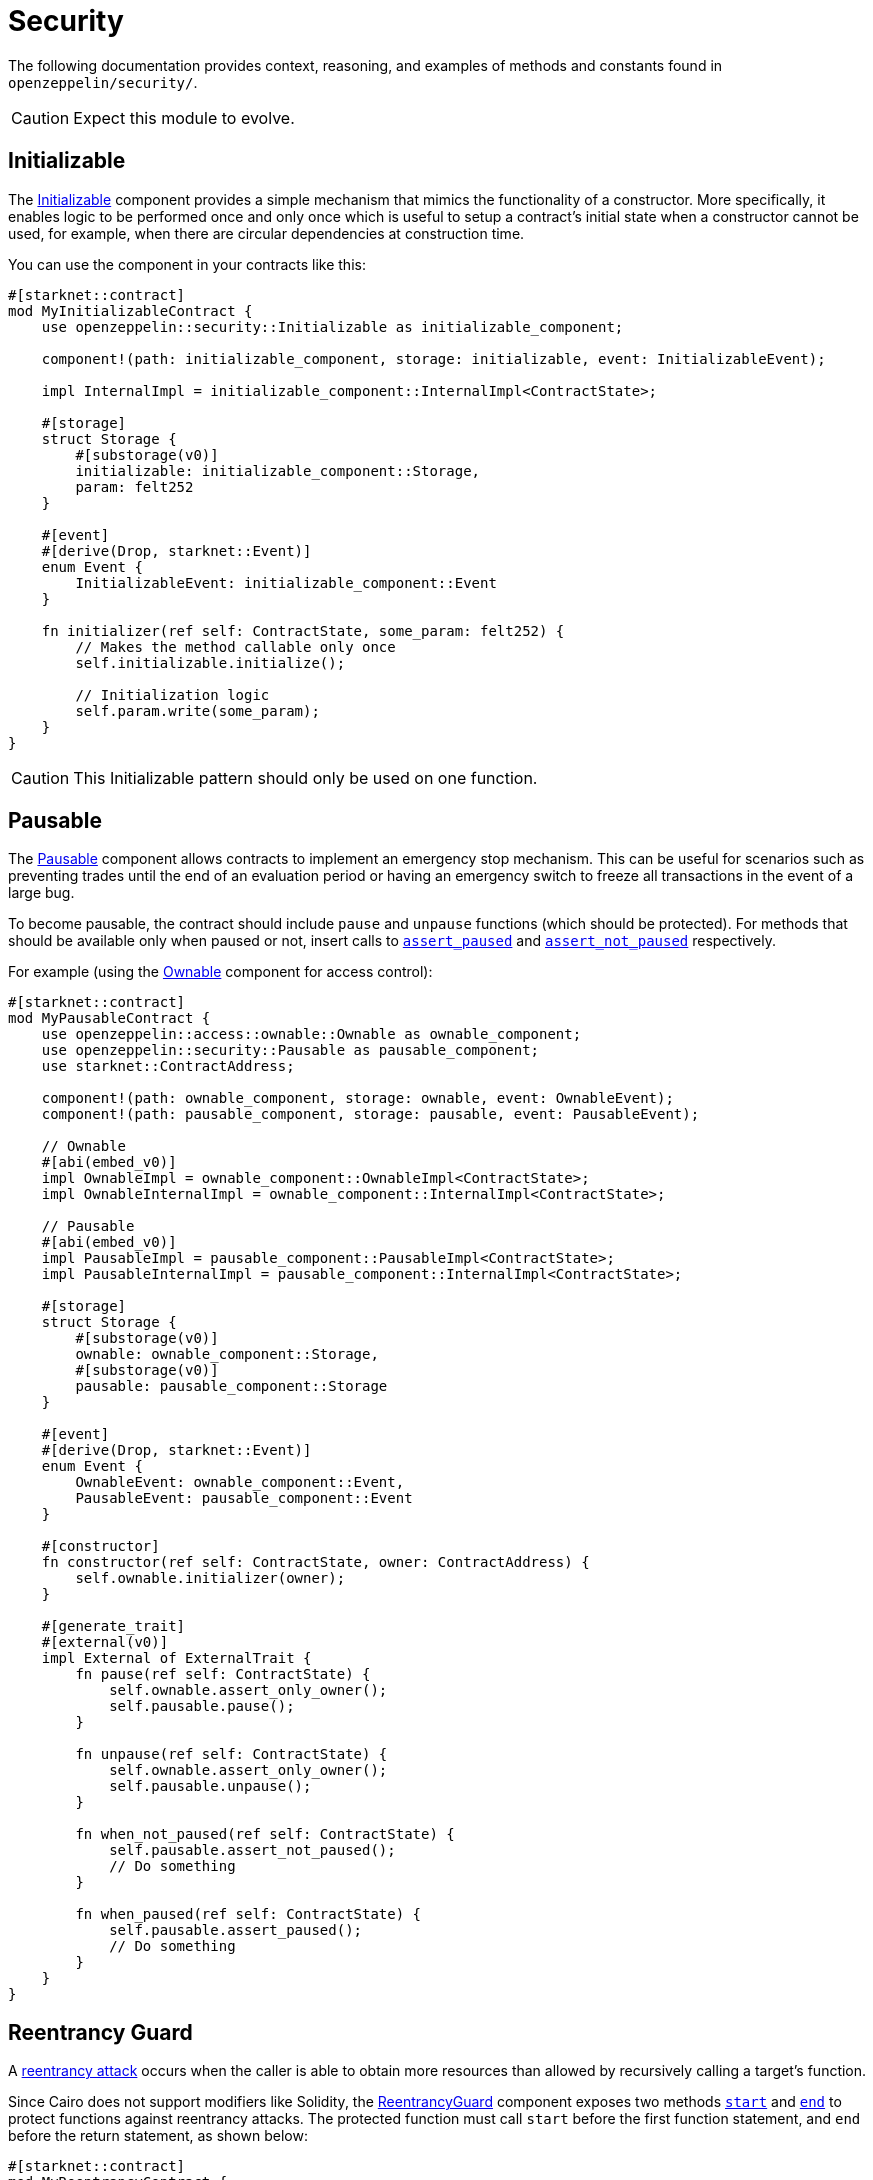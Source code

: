 = Security

The following documentation provides context, reasoning, and examples of methods and constants found in `openzeppelin/security/`.

CAUTION: Expect this module to evolve.

== Initializable

The xref:api/security.adoc#Initializable[Initializable] component provides a simple mechanism that mimics
the functionality of a constructor.
More specifically, it enables logic to be performed once and only once which is useful to setup a contract's initial state when a constructor cannot be used, for example, when there are circular dependencies at construction time.

You can use the component in your contracts like this:

[,javascript]
----
#[starknet::contract]
mod MyInitializableContract {
    use openzeppelin::security::Initializable as initializable_component;

    component!(path: initializable_component, storage: initializable, event: InitializableEvent);

    impl InternalImpl = initializable_component::InternalImpl<ContractState>;

    #[storage]
    struct Storage {
        #[substorage(v0)]
        initializable: initializable_component::Storage,
        param: felt252
    }

    #[event]
    #[derive(Drop, starknet::Event)]
    enum Event {
        InitializableEvent: initializable_component::Event
    }

    fn initializer(ref self: ContractState, some_param: felt252) {
        // Makes the method callable only once
        self.initializable.initialize();

        // Initialization logic
        self.param.write(some_param);
    }
}
----

CAUTION: This Initializable pattern should only be used on one function.

== Pausable

:assert_not_paused: xref:api/security.adoc#Pausable-assert_not_paused[assert_not_paused]
:assert_paused: xref:api/security.adoc#Pausable-assert_paused[assert_paused]

The xref:api/security.adoc#Pausable[Pausable] component allows contracts to implement an emergency stop mechanism.
This can be useful for scenarios such as preventing trades until the end of an evaluation period or having an emergency switch to freeze all transactions in the event of a large bug.

To become pausable, the contract should include `pause` and `unpause` functions (which should be protected).
For methods that should be available only when paused or not, insert calls to `{assert_paused}` and `{assert_not_paused}`
respectively.

For example (using the xref:api/access.adoc#Ownable[Ownable] component for access control):

[,javascript]
----
#[starknet::contract]
mod MyPausableContract {
    use openzeppelin::access::ownable::Ownable as ownable_component;
    use openzeppelin::security::Pausable as pausable_component;
    use starknet::ContractAddress;

    component!(path: ownable_component, storage: ownable, event: OwnableEvent);
    component!(path: pausable_component, storage: pausable, event: PausableEvent);

    // Ownable
    #[abi(embed_v0)]
    impl OwnableImpl = ownable_component::OwnableImpl<ContractState>;
    impl OwnableInternalImpl = ownable_component::InternalImpl<ContractState>;

    // Pausable
    #[abi(embed_v0)]
    impl PausableImpl = pausable_component::PausableImpl<ContractState>;
    impl PausableInternalImpl = pausable_component::InternalImpl<ContractState>;

    #[storage]
    struct Storage {
        #[substorage(v0)]
        ownable: ownable_component::Storage,
        #[substorage(v0)]
        pausable: pausable_component::Storage
    }

    #[event]
    #[derive(Drop, starknet::Event)]
    enum Event {
        OwnableEvent: ownable_component::Event,
        PausableEvent: pausable_component::Event
    }

    #[constructor]
    fn constructor(ref self: ContractState, owner: ContractAddress) {
        self.ownable.initializer(owner);
    }

    #[generate_trait]
    #[external(v0)]
    impl External of ExternalTrait {
        fn pause(ref self: ContractState) {
            self.ownable.assert_only_owner();
            self.pausable.pause();
        }

        fn unpause(ref self: ContractState) {
            self.ownable.assert_only_owner();
            self.pausable.unpause();
        }

        fn when_not_paused(ref self: ContractState) {
            self.pausable.assert_not_paused();
            // Do something
        }

        fn when_paused(ref self: ContractState) {
            self.pausable.assert_paused();
            // Do something
        }
    }
}
----

== Reentrancy Guard

:start: xref:api/security.adoc#ReentrancyGuard-start[start]
:end: xref:api/security.adoc#ReentrancyGuard-end[end]

A https://gus-tavo-guim.medium.com/reentrancy-attack-on-smart-contracts-how-to-identify-the-exploitable-and-an-example-of-an-attack-4470a2d8dfe4[reentrancy attack] occurs when the caller is able to obtain more resources than allowed by recursively calling a target's function.

Since Cairo does not support modifiers like Solidity, the xref:api/security.adoc#ReentrancyGuard[ReentrancyGuard]
component exposes two methods `{start}` and `{end}` to protect functions against reentrancy attacks.
The protected function must call `start` before the first function statement, and `end` before the return statement, as shown below:

[,javascript]
----
#[starknet::contract]
mod MyReentrancyContract {
    use openzeppelin::security::ReentrancyGuard as reentrancy_guard_component;

    component!(
        path: reentrancy_guard_component, storage: reentrancy_guard, event: ReentrancyGuardEvent
    );

    impl InternalImpl = reentrancy_guard_component::InternalImpl<ContractState>;

    #[storage]
    struct Storage {
        #[substorage(v0)]
        reentrancy_guard: reentrancy_guard_component::Storage
    }

    #[event]
    #[derive(Drop, starknet::Event)]
    enum Event {
        ReentrancyGuardEvent: reentrancy_guard_component::Event
    }

    #[generate_trait]
    #[external(v0)]
    impl External of ExternalTrait {
        fn protected_function(ref self: ContractState) {
            self.reentrancy_guard.start();

            // Do something

            self.reentrancy_guard.end();
        }

        fn another_protected_function(ref self: ContractState) {
            self.reentrancy_guard.start();

            // Do something

            self.reentrancy_guard.end();
        }
    }
}
----

NOTE: The guard prevents the execution flow from ocurring inside `protected_function` to call `another_protected_function`,
and vice versa.